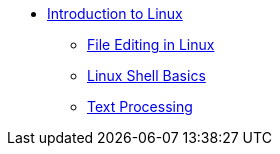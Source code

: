 * xref:index.adoc[Introduction to Linux]
** xref:editing.adoc[File Editing in Linux]
** xref:shell.adoc[Linux Shell Basics]
** xref:text-processing.adoc[Text Processing]